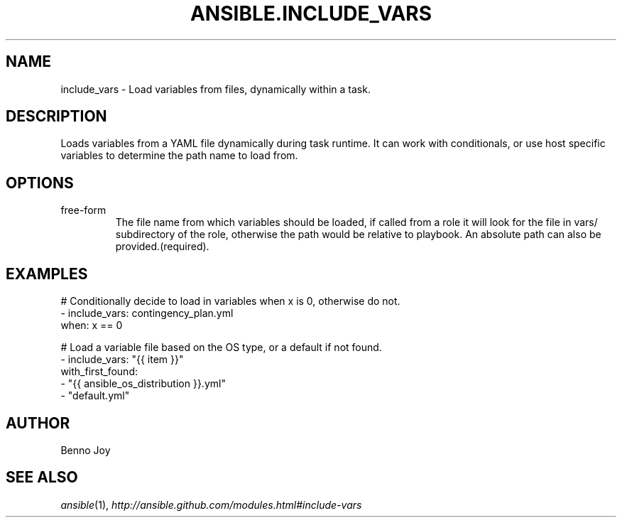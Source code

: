 .TH ANSIBLE.INCLUDE_VARS 3 "2013-12-18" "1.4.2" "ANSIBLE MODULES"
.\" generated from library/utilities/include_vars
.SH NAME
include_vars \- Load variables from files, dynamically within a task.
.\" ------ DESCRIPTION
.SH DESCRIPTION
.PP
Loads variables from a YAML file dynamically during task runtime.  It can work with conditionals, or use host specific variables to determine the path name to load from. 
.\" ------ OPTIONS
.\"
.\"
.SH OPTIONS
   
.IP free-form
The file name from which variables should be loaded, if called from a role it will look for the file in vars/ subdirectory of the role, otherwise the path would be relative to playbook. An absolute path can also be provided.(required).\"
.\"
.\" ------ NOTES
.\"
.\"
.\" ------ EXAMPLES
.\" ------ PLAINEXAMPLES
.SH EXAMPLES
.nf
# Conditionally decide to load in variables when x is 0, otherwise do not.
- include_vars: contingency_plan.yml
  when: x == 0

# Load a variable file based on the OS type, or a default if not found.
- include_vars: "{{ item }}"
  with_first_found:
   - "{{ ansible_os_distribution }}.yml"
   - "default.yml"
 

.fi

.\" ------- AUTHOR
.SH AUTHOR
Benno Joy
.SH SEE ALSO
.IR ansible (1),
.I http://ansible.github.com/modules.html#include-vars